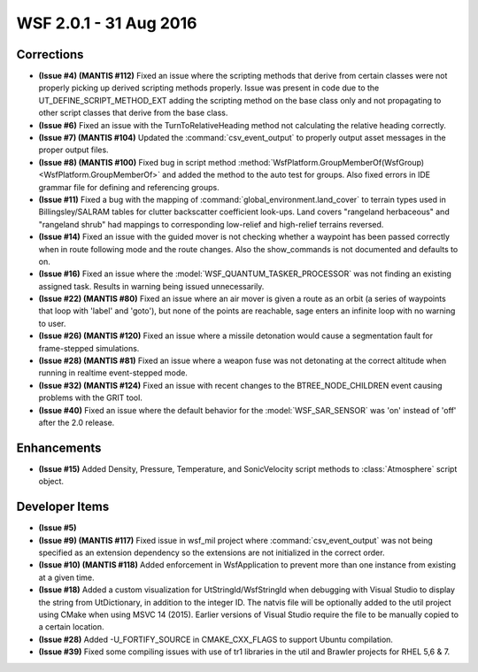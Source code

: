 .. ****************************************************************************
.. CUI
..
.. The Advanced Framework for Simulation, Integration, and Modeling (AFSIM)
..
.. The use, dissemination or disclosure of data in this file is subject to
.. limitation or restriction. See accompanying README and LICENSE for details.
.. ****************************************************************************

.. _wsf_2.0.1:

WSF 2.0.1 - 31 Aug 2016
-----------------------

Corrections
===========

* **(Issue #4) (MANTIS #112)** Fixed an issue where the scripting methods that derive from certain classes were not properly picking up derived scripting methods properly. Issue was present in code due to the UT_DEFINE_SCRIPT_METHOD_EXT adding the scripting method on the base class only and not propagating to other script classes that derive from the base class.
* **(Issue #6)** Fixed an issue with the TurnToRelativeHeading method not calculating the relative heading correctly.
* **(Issue #7) (MANTIS #104)** Updated the :command:`csv_event_output` to properly output asset messages in the proper output files.
* **(Issue #8) (MANTIS #100)** Fixed bug in script method :method:`WsfPlatform.GroupMemberOf(WsfGroup) <WsfPlatform.GroupMemberOf>` and added the method to the auto test for groups. Also fixed errors in IDE grammar file for defining and referencing groups.
* **(Issue #11)** Fixed a bug with the mapping of :command:`global_environment.land_cover` to terrain types used in Billingsley/SALRAM tables for clutter backscatter coefficient look-ups. Land covers "rangeland herbaceous" and  "rangeland shrub" had mappings to corresponding low-relief and high-relief terrains reversed.
* **(Issue #14)** Fixed an issue with the guided mover is not checking whether a waypoint has been passed correctly when in route following mode and the route changes. Also the show_commands is not documented and defaults to on.
* **(Issue #16)** Fixed an issue where the :model:`WSF_QUANTUM_TASKER_PROCESSOR` was not finding an existing assigned task. Results in warning being issued unnecessarily.
* **(Issue #22) (MANTIS #80)** Fixed an issue where an air mover is given a route as an orbit (a series of waypoints that loop with 'label' and 'goto'), but none of the points are reachable, sage enters an infinite loop with no warning to user.
* **(Issue #26) (MANTIS #120)** Fixed an issue where a missile detonation would cause a segmentation fault for frame-stepped simulations.
* **(Issue #28) (MANTIS #81)** Fixed an issue where a weapon fuse was not detonating at the correct altitude when running in realtime event-stepped mode.
* **(Issue #32) (MANTIS #124)** Fixed an issue with recent changes to the BTREE_NODE_CHILDREN event causing problems with the GRIT tool.
* **(Issue #40)** Fixed an issue where the default behavior for the :model:`WSF_SAR_SENSOR` was 'on' instead of 'off' after the 2.0 release.

Enhancements
============

* **(Issue #15)** Added Density, Pressure, Temperature, and SonicVelocity script methods to :class:`Atmosphere` script object.

Developer Items
===============

* **(Issue #5)**
* **(Issue #9) (MANTIS #117)** Fixed issue in wsf_mil project where :command:`csv_event_output` was not being specified as an extension dependency so the extensions are not initialized in the correct order.
* **(Issue #10) (MANTIS #118)** Added enforcement in WsfApplication to prevent more than one instance from existing at a given time. 
* **(Issue #18)** Added a custom visualization for UtStringId/WsfStringId when debugging with Visual Studio to display the string from UtDictionary, in addition to the integer ID. The natvis file will be optionally added to the util project using CMake when using MSVC 14 (2015). Earlier versions of Visual Studio require the file to be manually copied to a certain location.
* **(Issue #28)** Added -U_FORTIFY_SOURCE in CMAKE_CXX_FLAGS to support Ubuntu compilation.
* **(Issue #39)** Fixed some compiling issues with use of tr1 libraries in the util and Brawler projects for RHEL 5,6 & 7.
